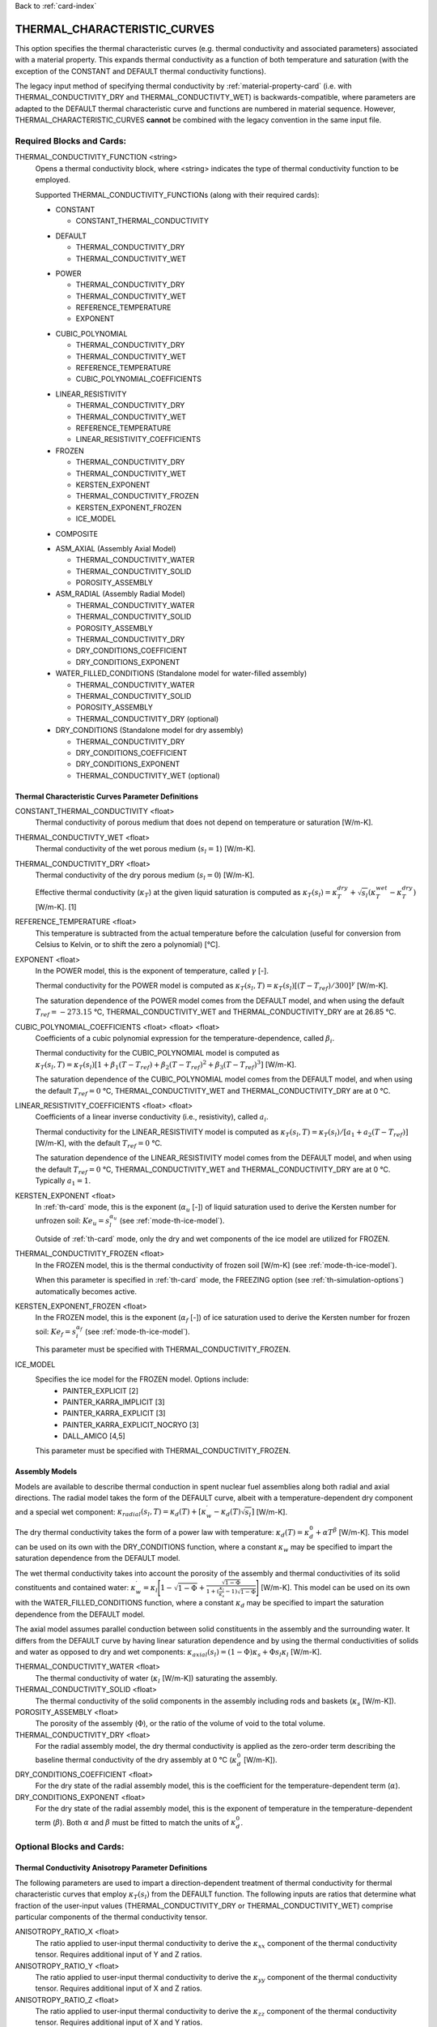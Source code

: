 Back to :ref:`card-index`

.. _thermal-characteristic-curves-card:

THERMAL_CHARACTERISTIC_CURVES
=============================
This option specifies the thermal characteristic curves (e.g. thermal conductivity and associated parameters) associated with a material property. This expands thermal conductivity as a function of both temperature and saturation (with the exception of the CONSTANT and DEFAULT thermal conductivity functions). 

The legacy input method of specifying thermal conductivity by :ref:`material-property-card` (i.e. with THERMAL_CONDUCTIVITY_DRY and THERMAL_CONDUCTIVTY_WET) is backwards-compatible, where parameters are adapted to the DEFAULT thermal characteristic curve and functions are numbered in material sequence. However, THERMAL_CHARACTERISTIC_CURVES **cannot** be combined with the legacy convention in the same input file.

Required Blocks and Cards:
**************************
THERMAL_CONDUCTIVITY_FUNCTION <string>
  Opens a thermal conductivity block, where <string> indicates the type of thermal conductivity function to be employed. 

  Supported THERMAL_CONDUCTIVITY_FUNCTIONs (along with their required cards):
  
  .. _tcc-constant-card:
  
  * CONSTANT
    
    + CONSTANT_THERMAL_CONDUCTIVITY

  .. _tcc-default-card:

  * DEFAULT
    
    + THERMAL_CONDUCTIVITY_DRY
    + THERMAL_CONDUCTIVITY_WET

  .. _tcc-power-card:      
      
  * POWER

    + THERMAL_CONDUCTIVITY_DRY
    + THERMAL_CONDUCTIVITY_WET
    + REFERENCE_TEMPERATURE
    + EXPONENT

  .. _tcc-cubic-polynomial-card:

  * CUBIC_POLYNOMIAL

    + THERMAL_CONDUCTIVITY_DRY
    + THERMAL_CONDUCTIVITY_WET
    + REFERENCE_TEMPERATURE
    + CUBIC_POLYNOMIAL_COEFFICIENTS

  .. _tcc-linear-resistivity-card:

  * LINEAR_RESISTIVITY

    + THERMAL_CONDUCTIVITY_DRY
    + THERMAL_CONDUCTIVITY_WET
    + REFERENCE_TEMPERATURE
    + LINEAR_RESISTIVITY_COEFFICIENTS

    .. _tcc-frozen-card:

  * FROZEN

    + THERMAL_CONDUCTIVITY_DRY
    + THERMAL_CONDUCTIVITY_WET
    + KERSTEN_EXPONENT
    + THERMAL_CONDUCTIVITY_FROZEN
    + KERSTEN_EXPONENT_FROZEN
    + ICE_MODEL

  .. _tcc-composite:
  
  * COMPOSITE
  
  .. _tcc_assembly:
  
  * ASM_AXIAL (Assembly Axial Model)
  
    + THERMAL_CONDUCTIVITY_WATER
    + THERMAL_CONDUCTIVITY_SOLID
    + POROSITY_ASSEMBLY
      
  * ASM_RADIAL (Assembly Radial Model)
  
    + THERMAL_CONDUCTIVITY_WATER
    + THERMAL_CONDUCTIVITY_SOLID
    + POROSITY_ASSEMBLY
    + THERMAL_CONDUCTIVITY_DRY
    + DRY_CONDITIONS_COEFFICIENT
    + DRY_CONDITIONS_EXPONENT
      
  * WATER_FILLED_CONDITIONS (Standalone model for water-filled assembly)
  
    + THERMAL_CONDUCTIVITY_WATER
    + THERMAL_CONDUCTIVITY_SOLID
    + POROSITY_ASSEMBLY
    + THERMAL_CONDUCTIVITY_DRY (optional)
    
  * DRY_CONDITIONS (Standalone model for dry assembly)
  
    + THERMAL_CONDUCTIVITY_DRY
    + DRY_CONDITIONS_COEFFICIENT
    + DRY_CONDITIONS_EXPONENT
    + THERMAL_CONDUCTIVITY_WET (optional)

.. _tcc-parameter-definitions:

Thermal Characteristic Curves Parameter Definitions
---------------------------------------------------

CONSTANT_THERMAL_CONDUCTIVITY <float>
 Thermal conductivity of porous medium that does not depend on temperature or saturation [W/m-K].

THERMAL_CONDUCTIVTY_WET <float>
 Thermal conductivity of the wet porous medium (:math:`s_l=1`) [W/m-K].

THERMAL_CONDUCTIVITY_DRY <float>
 Thermal conductivity of the dry porous medium (:math:`s_l=0`) [W/m-K].

 Effective thermal conductivity (:math:`\kappa_T`) at the given liquid saturation is computed as :math:`\kappa_T(s_l)=\kappa_T^{dry} + \sqrt{s_l}(\kappa_T^{wet} - \kappa_T^{dry})` [W/m-K]. [1]

REFERENCE_TEMPERATURE <float>
 This temperature is subtracted from the actual temperature before the calculation (useful for conversion from Celsius to Kelvin, or to shift the zero a polynomial) [°C].

EXPONENT <float>
 In the POWER model, this is the exponent of temperature, called :math:`\gamma` [-].

 Thermal conductivity for the POWER model is computed as :math:`\kappa_T(s_l,T)=\kappa_T(s_l)[(T-T_{ref})/300]^\gamma` [W/m-K].

 The saturation dependence of the POWER model comes from the DEFAULT model, and when using the default :math:`T_{ref}=-273.15` °C, THERMAL_CONDUCTIVITY_WET and THERMAL_CONDUCTIVITY_DRY are at 26.85 °C.

CUBIC_POLYNOMIAL_COEFFICIENTS <float> <float> <float>
 Coefficients of a cubic polynomial expression for the temperature-dependence, called :math:`\beta_i`.

 Thermal conductivity for the CUBIC_POLYNOMIAL model is computed as :math:`\kappa_T(s_l,T)=\kappa_T(s_l)[1 + \beta_1 (T-T_{ref}) + \beta_2 (T-T_{ref})^2 + \beta_3 (T-T_{ref})^3]` [W/m-K].

 The saturation dependence of the CUBIC_POLYNOMIAL model comes from the DEFAULT model, and when using the default :math:`T_{ref}=0` °C, THERMAL_CONDUCTIVITY_WET and THERMAL_CONDUCTIVITY_DRY are at 0 °C. 
  
LINEAR_RESISTIVITY_COEFFICIENTS <float> <float>
 Coefficients of a linear inverse conductivity (i.e., resistivity), called :math:`a_i`.

 Thermal conductivity for the LINEAR_RESISTIVITY model is computed as :math:`\kappa_T(s_l,T)=\kappa_T(s_l)/[a_1 + a_2 (T - T_{ref})]` [W/m-K], with the default :math:`T_{ref}=0` °C.

 The saturation dependence of the LINEAR_RESISTIVITY model comes from the DEFAULT model, and when using the default :math:`T_{ref}=0` °C, THERMAL_CONDUCTIVITY_WET and THERMAL_CONDUCTIVITY_DRY are at 0 °C. Typically :math:`a_1=1`. 

KERSTEN_EXPONENT <float>
 In :ref:`th-card` mode, this is the exponent (:math:`\alpha_{u}` [-]) of liquid saturation used to derive the Kersten number for unfrozen soil: :math:`Ke_{u}=s^{\alpha_{u}}_{l}` (see :ref:`mode-th-ice-model`).
 
 Outside of :ref:`th-card` mode, only the dry and wet components of the ice model are utilized for FROZEN.

THERMAL_CONDUCTIVITY_FROZEN <float>
  In the FROZEN model, this is the thermal conductivity of frozen soil [W/m-K] (see :ref:`mode-th-ice-model`).

  When this parameter is specified in :ref:`th-card` mode, the FREEZING option (see :ref:`th-simulation-options`) automatically becomes active.
  
KERSTEN_EXPONENT_FROZEN <float>
  In the FROZEN model, this is the exponent (:math:`\alpha_{f}` [-]) of ice saturation used to derive the Kersten number for frozen soil: :math:`Ke_{f}=s^{\alpha_{f}}_{i}` (see :ref:`mode-th-ice-model`).
    
  This parameter must be specified with THERMAL_CONDUCTIVITY_FROZEN.
  
ICE_MODEL 
  Specifies the ice model for the FROZEN model. Options include:
    * PAINTER_EXPLICIT [2]
    * PAINTER_KARRA_IMPLICIT [3]
    * PAINTER_KARRA_EXPLICIT [3]
    * PAINTER_KARRA_EXPLICIT_NOCRYO [3]
    * DALL_AMICO [4,5]
    
  This parameter must be specified with THERMAL_CONDUCTIVITY_FROZEN.

Assembly Models
---------------
Models are available to describe thermal conduction in spent nuclear fuel assemblies along both radial and axial directions. The radial model takes the form of the DEFAULT curve, albeit with a temperature-dependent dry component and a special wet component: :math:`\kappa_{radial}(s_l,T)=\kappa_{d}(T)+[\kappa_{w}^{\prime}-\kappa_{d}(T)\sqrt{s_{l}}]` [W/m-K].

The dry thermal conductivity takes the form of a power law with temperature: :math:`\kappa_{d}(T)=\kappa_{d}^{0}+\alpha T^{\beta}` [W/m-K]. This model can be used on its own with the DRY_CONDITIONS function, where a constant :math:`\kappa_{w}` may be specified to impart the saturation dependence from the DEFAULT model.

The wet thermal conductivity takes into account the porosity of the assembly and thermal conductivities of its solid constituents and contained water: :math:`\kappa_{w}^{\prime}=\kappa_{l}\Bigg[1-\sqrt{1-\Phi}+\frac{\sqrt{1-\Phi}}{1+(\frac{\kappa_{l}}{\kappa_{s}}-1)\sqrt{1-\Phi}}\Bigg]` [W/m-K]. This model can be used on its own with the WATER_FILLED_CONDITIONS function, where a constant :math:`\kappa_{d}` may be specified to impart the saturation dependence from the DEFAULT model.

The axial model assumes parallel conduction between solid constituents in the assembly and the surrounding water. It differs from the DEFAULT curve by having linear saturation dependence and by using the thermal conductivities of solids and water as opposed to dry and wet components: :math:`\kappa_{axial}(s_{l})=(1-\Phi)\kappa_{s}+\Phi s_{l}\kappa_{l}` [W/m-K].

THERMAL_CONDUCTIVITY_WATER <float>
 The thermal conductivity of water (:math:`\kappa_{l}` [W/m-K]) saturating the assembly.
   
THERMAL_CONDUCTIVITY_SOLID <float>
 The thermal conductivity of the solid components in the assembly including rods and baskets (:math:`\kappa_{s}` [W/m-K]).
   
POROSITY_ASSEMBLY <float>
 The porosity of the assembly (:math:`\Phi`), or the ratio of the volume of void to the total volume. 
   
THERMAL_CONDUCTIVITY_DRY <float>
 For the radial assembly model, the dry thermal conductivity is applied as the zero-order term describing the baseline thermal conductivity of the dry assembly at 0 °C (:math:`\kappa_{d}^{0}` [W/m-K]).
   
DRY_CONDITIONS_COEFFICIENT <float>
 For the dry state of the radial assembly model, this is the coefficient for the temperature-dependent term (:math:`\alpha`).
   
DRY_CONDITIONS_EXPONENT <float>
 For the dry state of the radial assembly model, this is the exponent of temperature in the temperature-dependent term (:math:`\beta`). Both :math:`\alpha` and :math:`\beta` must be fitted to match the units of :math:`\kappa_{d}^{0}`. 

Optional Blocks and Cards:
**************************

.. _tcc-anisotropy-parameter-definitions:

Thermal Conductivity Anisotropy Parameter Definitions
-----------------------------------------------------

The following parameters are used to impart a direction-dependent treatment of thermal conductivity for thermal characteristic curves that employ :math:`\kappa_T(s_l)` from the DEFAULT function. The following inputs are ratios that determine what fraction of the user-input values (THERMAL_CONDUCTIVITY_DRY or THERMAL_CONDUCTIVITY_WET) comprise particular components of the thermal conductivity tensor. 

ANISOTROPY_RATIO_X <float>
 The ratio applied to user-input thermal conductivity to derive the :math:`\kappa_{xx}` component of the thermal conductivity tensor. Requires additional input of Y and Z ratios. 
 
ANISOTROPY_RATIO_Y <float>
 The ratio applied to user-input thermal conductivity to derive the :math:`\kappa_{yy}` component of the thermal conductivity tensor. Requires additional input of X and Z ratios. 
  
ANISOTROPY_RATIO_Z <float>
 The ratio applied to user-input thermal conductivity to derive the :math:`\kappa_{zz}` component of the thermal conductivity tensor. Requires additional input of X and Y ratios. 
 
In the COMPOSITE function, the following parameters are used to employ previously-defined thermal characteristic curves along certain principal axes. Anisotropy ratios can also be specified if needed. 
 
COMPOSITE_X <string>
  Name of the thermal characteristic curve governing conduction in the X direction.

COMPOSITE_Y <string>
  Name of the thermal characteristic curve governing conduction in the Y direction.

COMPOSITE_Z <string>
  Name of the thermal characteristic curve governing conduction in the Z direction.

.. _tcc-test:

Test Thermal Characteristic Curve
---------------------------------
TEST
 Including this keyword will produce output (.dat file) for a thermal characteristic curve that includes: 
  (a) temperature [:math:`T`],
  (b) liquid saturation [:math:`s_l`],
  (c) thermal conductivity [:math:`\kappa_T`],
  (d) :math:`\frac{\partial \kappa_T}{\partial s_l}`,
  (e) :math:`\frac{\partial \kappa_T}{\partial T}`,
  (f) numerical approximation to (d.), and
  (g) numerical approximation to (e.). 
  
 When the FROZEN model is in use with FREEZING active, there are additional parameters in the output:
   * ice saturation [:math:`s_i`]
   * :math:`\frac{\partial \kappa_T}{\partial s_i}`
   * numerical approximation to :math:`\frac{\partial \kappa_T}{\partial s_i}`
 
Examples
********

Material with thermal characteristic curve named "cct_power"
------------------------------------------------------------
 ::

  MATERIAL_PROPERTY soil
    ID 1
    CHARACTERISTIC_CURVES cc1
    POROSITY 0.000001
    TORTUOSITY 1.0
    ROCK_DENSITY 2650.0 kg/m^3
    THERMAL_CHARACTERISTIC_CURVES cct_power
    HEAT_CAPACITY 830.0 J/kg-C
    PERMEABILITY
      PERM_ISO 1.d-12
    /
  /

  THERMAL_CHARACTERISTIC_CURVES cct_constant
    THERMAL_CONDUCTIVITY_FUNCTION CONSTANT
      CONSTANT_THERMAL_CONDUCTIVITY 5.5000D+0 W/m-C
    END
    TEST
  END

  THERMAL_CHARACTERISTIC_CURVES cct_default
    THERMAL_CONDUCTIVITY_FUNCTION DEFAULT
      THERMAL_CONDUCTIVITY_DRY 5.5000D+0 W/m-C
      THERMAL_CONDUCTIVITY_WET 7.0000D+0 W/m-C
    END
    TEST
  END

  THERMAL_CHARACTERISTIC_CURVES cct_power
    THERMAL_CONDUCTIVITY_FUNCTION POWER
      THERMAL_CONDUCTIVITY_DRY 5.5000D+0 W/m-C
      THERMAL_CONDUCTIVITY_WET 7.0000D+0 W/m-C
      #REFERENCE_TEMPERATURE -273.15 ! default value
      EXPONENT -1.18D+0 
    END
    TEST
  END

  THERMAL_CHARACTERISTIC_CURVES cct_cubic_polynomial
    THERMAL_CONDUCTIVITY_FUNCTION CUBIC_POLYNOMIAL
      THERMAL_CONDUCTIVITY_DRY 5.5000D+0 W/m-C
      THERMAL_CONDUCTIVITY_WET 7.0000D+0 W/m-C
      #REFERENCE_TEMPERATURE 0.d0 ! default value
      CUBIC_POLYNOMIAL_COEFFICIENTS -4.53398D-3 1.41580D-5 -1.94840D-8
    END
    TEST
  END

  THERMAL_CHARACTERISTIC_CURVES cct_linear_resistivity
    THERMAL_CONDUCTIVITY_FUNCTION LINEAR_RESISTIVITY
      THERMAL_CONDUCTIVITY_DRY 5.5000D+0 W/m-C
      THERMAL_CONDUCTIVITY_WET 7.0000D+0 W/m-C
      #REFERENCE_TEMPERATURE 0.d0 ! default value
      LINEAR_RESISTIVITY_COEFFICIENTS 1.0d0 5.038D-3
    END
    TEST
  END

  THERMAL_CHARACTERISTIC_CURVES cct_frozen
    THERMAL_CONDUCTIVITY_FUNCTION FROZEN
      THERMAL_CONDUCTIVITY_DRY 0.2500D+0 W/m-C
      THERMAL_CONDUCTIVITY_WET 1.3000D+0 W/m-C
      KERSTEN_EXPONENT 0.45
      #THERMAL_CONDUCTIVITY_FROZEN 2.3500D+0 W/m-C
      #KERSTEN_EXPONENT_FROZEN 0.95
      #ICE_MODEL PAINTER_EXPLICIT
    END
    TEST
  END

Material with composite thermal characteristic curve named "cct_composite"
--------------------------------------------------------------------------
 ::

   MATERIAL_PROPERTY wp
     ID 1
     CHARACTERISTIC_CURVES cc_wp
     POROSITY 0.50
     TORTUOSITY 1.0
     ROCK_DENSITY 5000.0 kg/m^3
     THERMAL_CHARACTERISTIC_CURVES cct_composite
     HEAT_CAPACITY 450.0 J/kg-C
     PERMEABILITY
       PERM_ISO 1.d-16
     /
   /

  THERMAL_CHARACTERISTIC_CURVES cct_axial
    THERMAL_CONDUCTIVITY_FUNCTION ASM_AXIAL
      THERMAL_CONDUCTIVITY_WATER 1.7200D+0 W/m-C
      THERMAL_CONDUCTIVITY_SOLID 1.6700D+1 W/m-C
      POROSITY_ASSEMBLY          5.0000D-1
    END
  END
  
  THERMAL_CHARACTERISTIC_CURVES cct_radial
    THERMAL_CONDUCTIVITY_FUNCTION ASM_RADIAL
      THERMAL_CONDUCTIVITY_DRY   0.1430D+0 W/m-C
      THERMAL_CONDUCTIVITY_WATER 1.7200D+0 W/m-C
      THERMAL_CONDUCTIVITY_SOLID 1.6700D+1 W/m-C
      DRY_CONDITIONS_COEFFICIENT 1.6700D+0
      DRY_CONDITIONS_EXPONENT    3.8300D-5
      POROSITY_ASSEMBLY          5.0000D-1
    END
  END
  
  THERMAL_CHARACTERISTIC_CURVES cct_composite
    THERMAL_CONDUCTIVITY_FUNCTION COMPOSITE
      COMPOSITE_X cct_radial
      COMPOSITE_Y cct_radial
      COMPOSITE_Z cct_axial
    END
  END

Material with anisotropic thermal conductivity
----------------------------------------------
 ::

  MATERIAL_PROPERTY soil
    ID 1
    CHARACTERISTIC_CURVES cc1
    POROSITY 0.25
    TORTUOSITY 0.5
    ROCK_DENSITY 2650.0 kg/m^3
    THERMAL_CHARACTERISTIC_CURVES cct_linear_resistivity
    HEAT_CAPACITY 830.0 J/kg-C
    PERMEABILITY
      PERM_ISO 1.d-12
    /
  /

  THERMAL_CHARACTERISTIC_CURVES cct_linear_resistivity
    THERMAL_CONDUCTIVITY_FUNCTION LINEAR_RESISTIVITY
      THERMAL_CONDUCTIVITY_DRY 5.5000D+0 W/m-C
      THERMAL_CONDUCTIVITY_WET 7.0000D+0 W/m-C
      #REFERENCE_TEMPERATURE 0.d0 ! default value
      LINEAR_RESISTIVITY_COEFFICIENTS 1.0d0 5.038D-3
      ANISOTROPY_RATIO_X  1.0000D+0
      ANISOTROPY_RATIO_Y  0.8000D+0
      ANISOTROPY_RATIO_Z  0.5000D+0
    END
    TEST
  END

References
**********
1. Somerton, W.H., J.A. Keese, and S.L. Chu (1974). Thermal behavior of unconsolidated oil sands. Society of Petroleum Engineers Journal 14(5), 513-521. https://doi.org/10.2118/4506-PA
2. Painter, S.L. (2011). Three-phase numerical model of water migration in partially frozen geological media: model formulation, validation, and applications. Computational Geosciences 15, 69–85. https://doi.org/10.1007/s10596-010-9197-z
3. Painter, S.L., and S. Karra (2014). Constitutive model for unfrozen water content in subfreezing unsaturated soils. Vadose Zone 13(4), 1-8. https://doi.org/10.2136/vzj2013.04.0071
4. Dall'Amico, M. (2010). Coupled  water  and  heat  transfer  in  permafrost modeling. Ph.D. thesis, Institute of Civil and Environmental Engineering, Universita’ degli Studi di Trento, Trento, Italy. http://eprints-phd.biblio.unitn.it/335/
5. Dall'Amico, M., S. Endrizzi, S. Gruber, and R. Rigon (2011). A robust and energy-conserving model of freezing variably-saturated soil. The Cryosphere 5(2), 469-484. https://doi.org/10.5194/tc-5-469-2011
